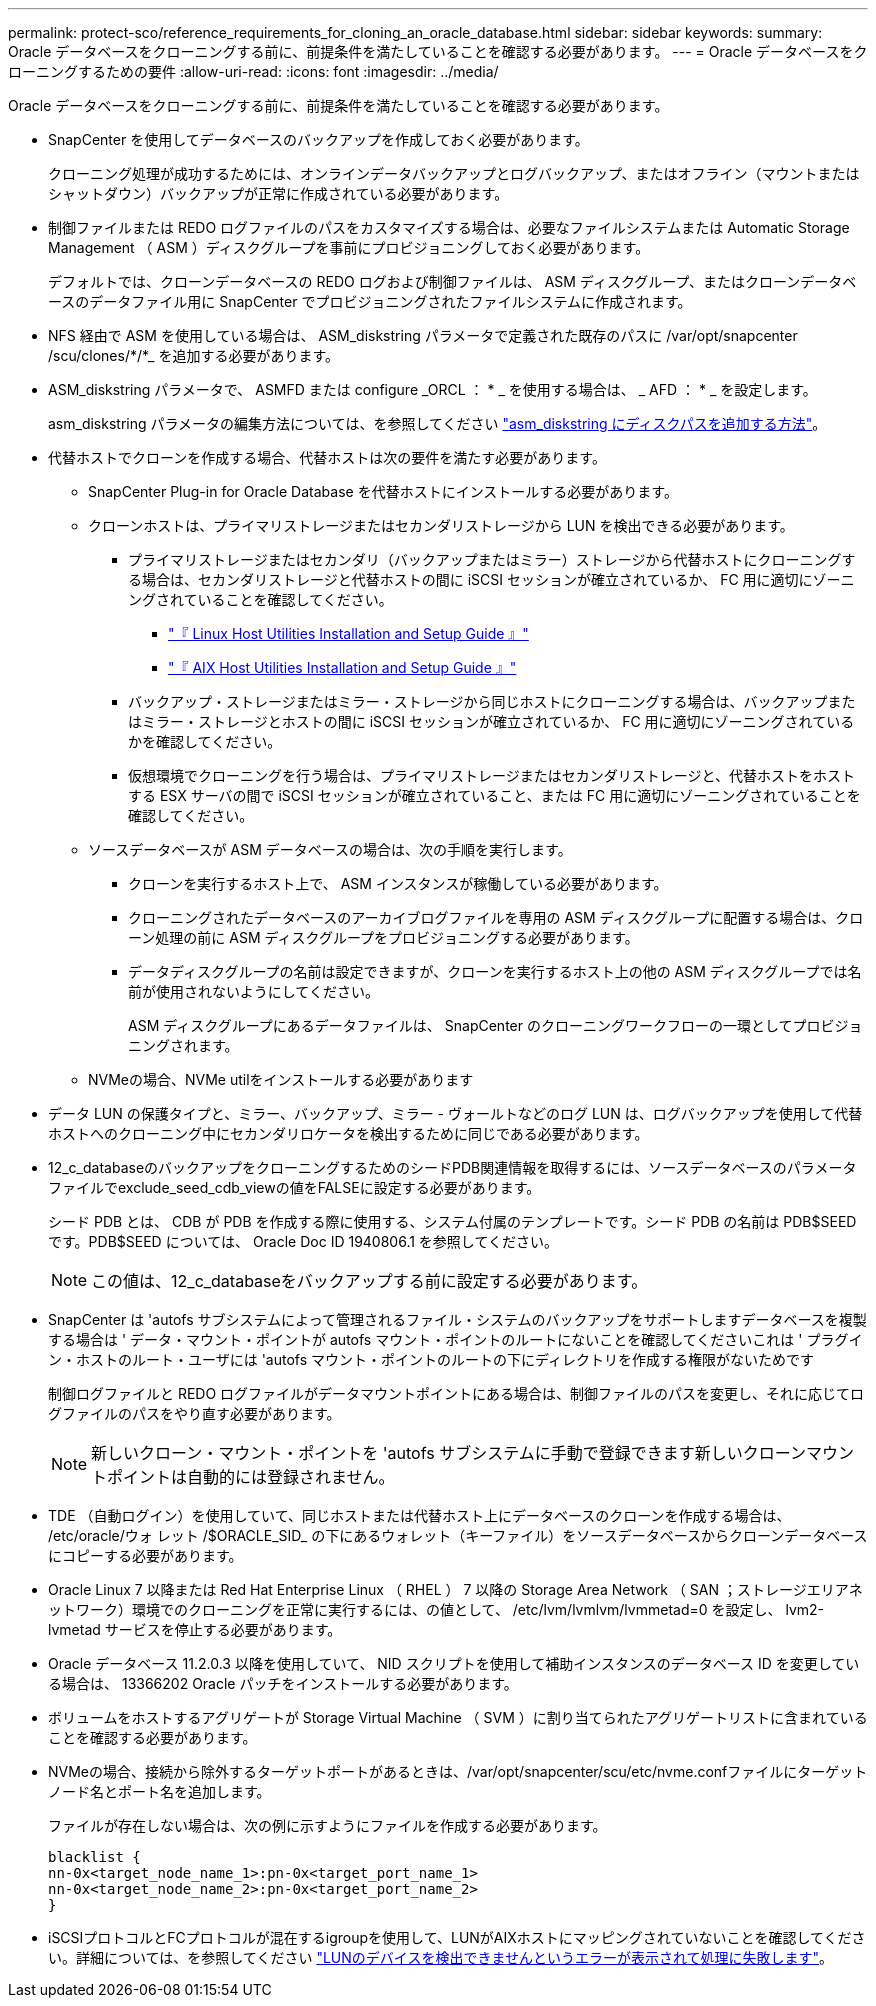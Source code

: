 ---
permalink: protect-sco/reference_requirements_for_cloning_an_oracle_database.html 
sidebar: sidebar 
keywords:  
summary: Oracle データベースをクローニングする前に、前提条件を満たしていることを確認する必要があります。 
---
= Oracle データベースをクローニングするための要件
:allow-uri-read: 
:icons: font
:imagesdir: ../media/


[role="lead"]
Oracle データベースをクローニングする前に、前提条件を満たしていることを確認する必要があります。

* SnapCenter を使用してデータベースのバックアップを作成しておく必要があります。
+
クローニング処理が成功するためには、オンラインデータバックアップとログバックアップ、またはオフライン（マウントまたはシャットダウン）バックアップが正常に作成されている必要があります。

* 制御ファイルまたは REDO ログファイルのパスをカスタマイズする場合は、必要なファイルシステムまたは Automatic Storage Management （ ASM ）ディスクグループを事前にプロビジョニングしておく必要があります。
+
デフォルトでは、クローンデータベースの REDO ログおよび制御ファイルは、 ASM ディスクグループ、またはクローンデータベースのデータファイル用に SnapCenter でプロビジョニングされたファイルシステムに作成されます。

* NFS 経由で ASM を使用している場合は、 ASM_diskstring パラメータで定義された既存のパスに /var/opt/snapcenter /scu/clones/*/*_ を追加する必要があります。
* ASM_diskstring パラメータで、 ASMFD または configure _ORCL ： * _ を使用する場合は、 _ AFD ： * _ を設定します。
+
asm_diskstring パラメータの編集方法については、を参照してください https://kb.netapp.com/Advice_and_Troubleshooting/Data_Protection_and_Security/SnapCenter/Disk_paths_are_not_added_to_the_asm_diskstring_database_parameter["asm_diskstring にディスクパスを追加する方法"^]。

* 代替ホストでクローンを作成する場合、代替ホストは次の要件を満たす必要があります。
+
** SnapCenter Plug-in for Oracle Database を代替ホストにインストールする必要があります。
** クローンホストは、プライマリストレージまたはセカンダリストレージから LUN を検出できる必要があります。
+
*** プライマリストレージまたはセカンダリ（バックアップまたはミラー）ストレージから代替ホストにクローニングする場合は、セカンダリストレージと代替ホストの間に iSCSI セッションが確立されているか、 FC 用に適切にゾーニングされていることを確認してください。
+
**** https://library.netapp.com/ecm/ecm_download_file/ECMLP2547936["『 Linux Host Utilities Installation and Setup Guide 』"^]
**** https://library.netapp.com/ecm/ecm_download_file/ECMP1119223["『 AIX Host Utilities Installation and Setup Guide 』"^]


*** バックアップ・ストレージまたはミラー・ストレージから同じホストにクローニングする場合は、バックアップまたはミラー・ストレージとホストの間に iSCSI セッションが確立されているか、 FC 用に適切にゾーニングされているかを確認してください。
*** 仮想環境でクローニングを行う場合は、プライマリストレージまたはセカンダリストレージと、代替ホストをホストする ESX サーバの間で iSCSI セッションが確立されていること、または FC 用に適切にゾーニングされていることを確認してください。


** ソースデータベースが ASM データベースの場合は、次の手順を実行します。
+
*** クローンを実行するホスト上で、 ASM インスタンスが稼働している必要があります。
*** クローニングされたデータベースのアーカイブログファイルを専用の ASM ディスクグループに配置する場合は、クローン処理の前に ASM ディスクグループをプロビジョニングする必要があります。
*** データディスクグループの名前は設定できますが、クローンを実行するホスト上の他の ASM ディスクグループでは名前が使用されないようにしてください。
+
ASM ディスクグループにあるデータファイルは、 SnapCenter のクローニングワークフローの一環としてプロビジョニングされます。



** NVMeの場合、NVMe utilをインストールする必要があります


* データ LUN の保護タイプと、ミラー、バックアップ、ミラー - ヴォールトなどのログ LUN は、ログバックアップを使用して代替ホストへのクローニング中にセカンダリロケータを検出するために同じである必要があります。
* 12_c_databaseのバックアップをクローニングするためのシードPDB関連情報を取得するには、ソースデータベースのパラメータファイルでexclude_seed_cdb_viewの値をFALSEに設定する必要があります。
+
シード PDB とは、 CDB が PDB を作成する際に使用する、システム付属のテンプレートです。シード PDB の名前は PDB$SEED です。PDB$SEED については、 Oracle Doc ID 1940806.1 を参照してください。

+

NOTE: この値は、12_c_databaseをバックアップする前に設定する必要があります。

* SnapCenter は 'autofs サブシステムによって管理されるファイル・システムのバックアップをサポートしますデータベースを複製する場合は ' データ・マウント・ポイントが autofs マウント・ポイントのルートにないことを確認してくださいこれは ' プラグイン・ホストのルート・ユーザには 'autofs マウント・ポイントのルートの下にディレクトリを作成する権限がないためです
+
制御ログファイルと REDO ログファイルがデータマウントポイントにある場合は、制御ファイルのパスを変更し、それに応じてログファイルのパスをやり直す必要があります。

+

NOTE: 新しいクローン・マウント・ポイントを 'autofs サブシステムに手動で登録できます新しいクローンマウントポイントは自動的には登録されません。

* TDE （自動ログイン）を使用していて、同じホストまたは代替ホスト上にデータベースのクローンを作成する場合は、 /etc/oracle/ウォ レット /$ORACLE_SID_ の下にあるウォレット（キーファイル）をソースデータベースからクローンデータベースにコピーする必要があります。
* Oracle Linux 7 以降または Red Hat Enterprise Linux （ RHEL ） 7 以降の Storage Area Network （ SAN ；ストレージエリアネットワーク）環境でのクローニングを正常に実行するには、の値として、 /etc/lvm/lvmlvm/lvmmetad=0 を設定し、 lvm2-lvmetad サービスを停止する必要があります。
* Oracle データベース 11.2.0.3 以降を使用していて、 NID スクリプトを使用して補助インスタンスのデータベース ID を変更している場合は、 13366202 Oracle パッチをインストールする必要があります。
* ボリュームをホストするアグリゲートが Storage Virtual Machine （ SVM ）に割り当てられたアグリゲートリストに含まれていることを確認する必要があります。
* NVMeの場合、接続から除外するターゲットポートがあるときは、/var/opt/snapcenter/scu/etc/nvme.confファイルにターゲットノード名とポート名を追加します。
+
ファイルが存在しない場合は、次の例に示すようにファイルを作成する必要があります。

+
....
blacklist {
nn-0x<target_node_name_1>:pn-0x<target_port_name_1>
nn-0x<target_node_name_2>:pn-0x<target_port_name_2>
}
....
* iSCSIプロトコルとFCプロトコルが混在するigroupを使用して、LUNがAIXホストにマッピングされていないことを確認してください。詳細については、を参照してください https://kb.netapp.com/mgmt/SnapCenter/SnapCenter_Plug-in_for_Oracle_operations_fail_with_error_Unable_to_discover_the_device_for_LUN_LUN_PATH["LUNのデバイスを検出できませんというエラーが表示されて処理に失敗します"^]。

